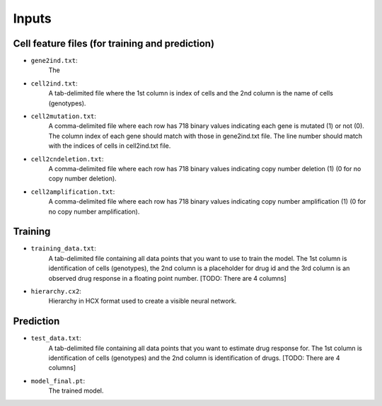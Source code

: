 ========
Inputs
========

Cell feature files (for training and prediction)
--------------------------------------------------

- ``gene2ind.txt``:
    The

- ``cell2ind.txt``:
    A tab-delimited file where the 1st column is index of cells and the 2nd column is the name of cells
    (genotypes).

- ``cell2mutation.txt``:
    A comma-delimited file where each row has 718 binary values indicating each gene is mutated (1) or not (0).
    The column index of each gene should match with those in gene2ind.txt file. The line number should match with
    the indices of cells in cell2ind.txt file.

- ``cell2cndeletion.txt``:
    A comma-delimited file where each row has 718 binary values indicating copy number deletion (1) (0 for no
    copy number deletion).

-  ``cell2amplification.txt``:
    A comma-delimited file where each row has 718 binary values indicating copy number amplification (1) (0 for no
    copy number amplification).

Training
---------

- ``training_data.txt``:
    A tab-delimited file containing all data points that you want to use to train the model. The 1st column is
    identification of cells (genotypes), the 2nd column is a placeholder for drug id and the 3rd column is an observed
    drug response in a floating point number. [TODO: There are 4 columns]

- ``hierarchy.cx2``:
    Hierarchy in HCX format used to create a visible neural network.


Prediction
-----------

- ``test_data.txt``:
    A tab-delimited file containing all data points that you want to estimate drug response for.
    The 1st column is identification of cells (genotypes) and the 2nd column is identification of drugs.
    [TODO: There are 4 columns]

- ``model_final.pt``:
    The trained model.


